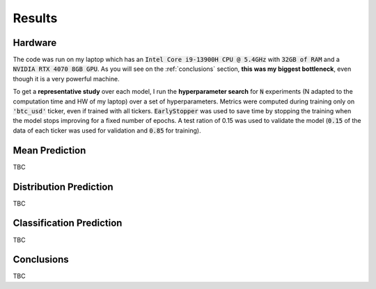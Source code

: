 .. _results:

Results
=======

Hardware
--------
The code was run on my laptop which has an :code:`Intel Core i9-13900H CPU @ 5.4GHz` with :code:`32GB of RAM` and a
:code:`NVIDIA RTX 4070 8GB GPU`.
As you will see on the :ref:`conclusions` section, **this was my biggest bottleneck**, even though it is a very powerful machine.

To get a **representative study** over each model, I run the **hyperparameter search** for :code:`N` experiments (N adapted to the computation time and HW of my laptop)
over a set of hyperparameters. Metrics were computed during training only on :code:`'btc_usd'` ticker, even if trained with
all tickers. :code:`EarlyStopper` was used to save time by stopping the training when the model stops improving for a fixed number of epochs. A test ration of 0.15
was used to validate the model (:code:`0.15` of the data of each ticker was used for validation and :code:`0.85` for training).

Mean Prediction
---------------
TBC

Distribution Prediction
-------------------------
TBC

Classification Prediction
-------------------------
TBC


.. _conclusions:

Conclusions
-----------
TBC